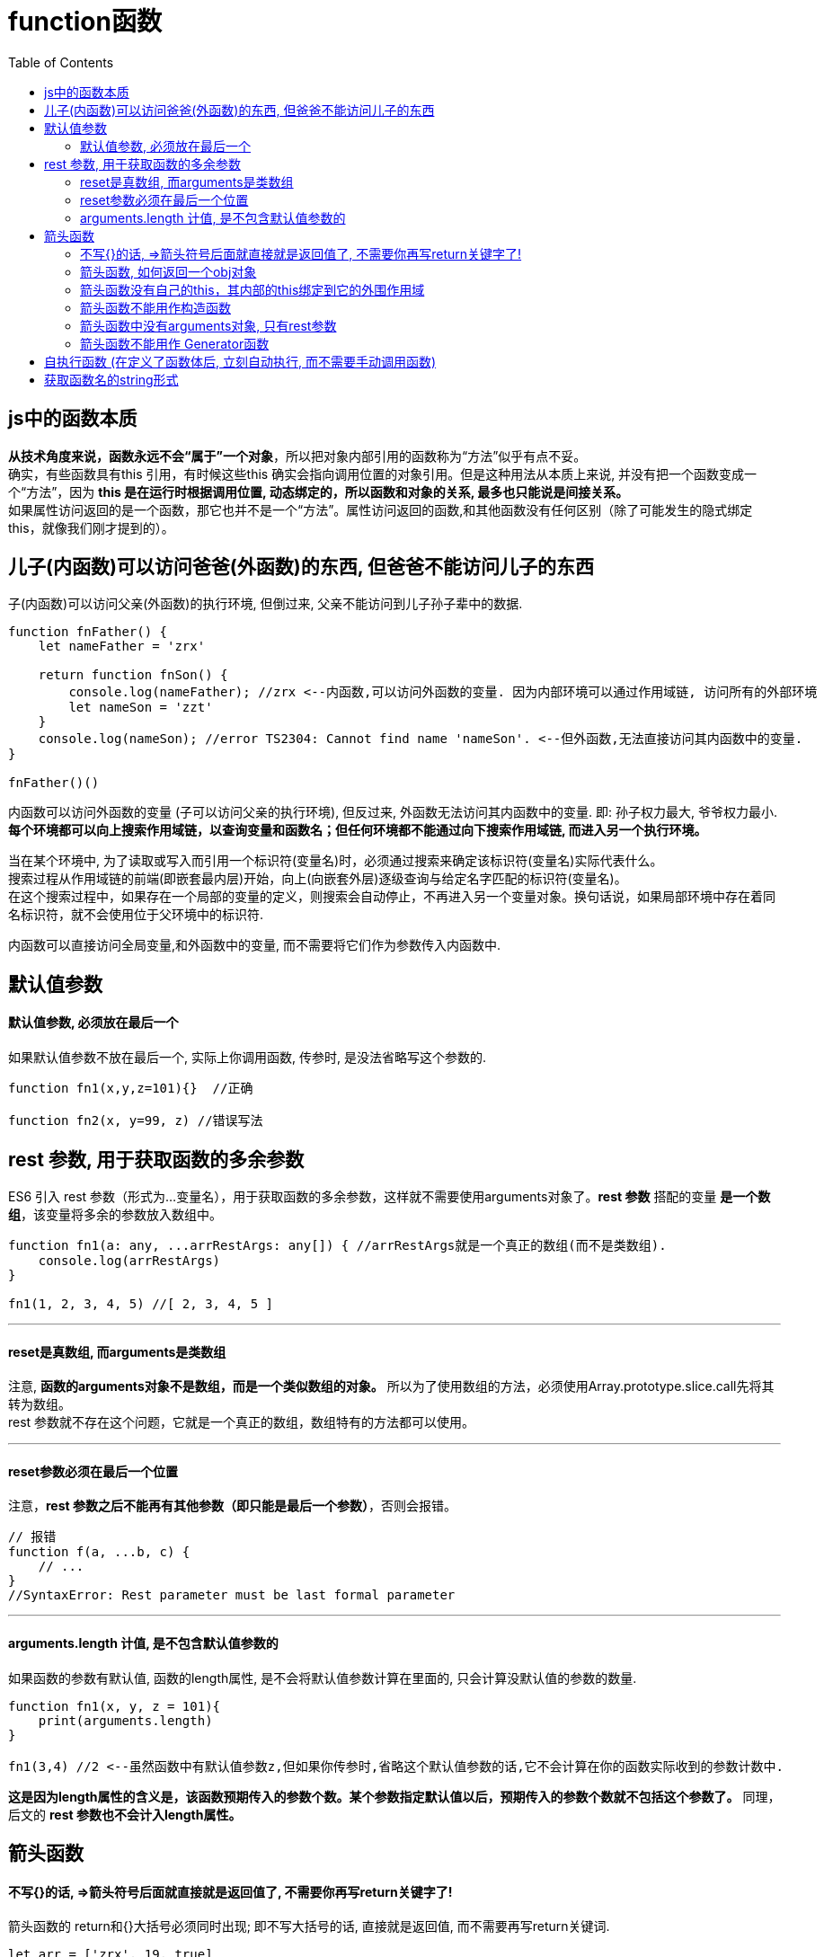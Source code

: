 
= function函数
:toc:


== js中的函数本质

*从技术角度来说，函数永远不会“属于”一个对象*，所以把对象内部引用的函数称为“方法”似乎有点不妥。 +
确实，有些函数具有this 引用，有时候这些this 确实会指向调用位置的对象引用。但是这种用法从本质上来说, 并没有把一个函数变成一个“方法”，因为 *this 是在运行时根据调用位置, 动态绑定的，所以函数和对象的关系, 最多也只能说是间接关系。* +
如果属性访问返回的是一个函数，那它也并不是一个“方法”。属性访问返回的函数,和其他函数没有任何区别（除了可能发生的隐式绑定this，就像我们刚才提到的）。

//--------------------------
== 儿子(内函数)可以访问爸爸(外函数)的东西, 但爸爸不能访问儿子的东西
子(内函数)可以访问父亲(外函数)的执行环境, 但倒过来, 父亲不能访问到儿子孙子辈中的数据.

[source, typescript]
....
function fnFather() {
    let nameFather = 'zrx'

    return function fnSon() {
        console.log(nameFather); //zrx <--内函数,可以访问外函数的变量. 因为内部环境可以通过作用域链, 访问所有的外部环境
        let nameSon = 'zzt'
    }
    console.log(nameSon); //error TS2304: Cannot find name 'nameSon'. <--但外函数,无法直接访问其内函数中的变量.
}

fnFather()()
....

内函数可以访问外函数的变量 (子可以访问父亲的执行环境), 但反过来, 外函数无法访问其内函数中的变量.  即: 孙子权力最大, 爷爷权力最小. +
*每个环境都可以向上搜索作用域链，以查询变量和函数名；但任何环境都不能通过向下搜索作用域链, 而进入另一个执行环境。*


当在某个环境中, 为了读取或写入而引用一个标识符(变量名)时，必须通过搜索来确定该标识符(变量名)实际代表什么。 +
搜索过程从作用域链的前端(即嵌套最内层)开始，向上(向嵌套外层)逐级查询与给定名字匹配的标识符(变量名)。 +
在这个搜索过程中，如果存在一个局部的变量的定义，则搜索会自动停止，不再进入另一个变量对象。换句话说，如果局部环境中存在着同名标识符，就不会使用位于父环境中的标识符.




内函数可以直接访问全局变量,和外函数中的变量, 而不需要将它们作为参数传入内函数中.




//--------------------------
== 默认值参数

==== 默认值参数, 必须放在最后一个
如果默认值参数不放在最后一个, 实际上你调用函数, 传参时, 是没法省略写这个参数的.

[source, typescript]
....
function fn1(x,y,z=101){}  //正确

function fn2(x, y=99, z) //错误写法
....

//--------------------------


== rest 参数, 用于获取函数的多余参数

ES6 引入 rest 参数（形式为...变量名），用于获取函数的多余参数，这样就不需要使用arguments对象了。*rest 参数* 搭配的变量 *是一个数组*，该变量将多余的参数放入数组中。

[source, typescript]
....
function fn1(a: any, ...arrRestArgs: any[]) { //arrRestArgs就是一个真正的数组(而不是类数组).
    console.log(arrRestArgs)
}

fn1(1, 2, 3, 4, 5) //[ 2, 3, 4, 5 ]
....

---

==== reset是真数组, 而arguments是类数组
注意, *函数的arguments对象不是数组，而是一个类似数组的对象。* 所以为了使用数组的方法，必须使用Array.prototype.slice.call先将其转为数组。 +
rest 参数就不存在这个问题，它就是一个真正的数组，数组特有的方法都可以使用。

---

==== reset参数必须在最后一个位置
注意，*rest 参数之后不能再有其他参数（即只能是最后一个参数）*，否则会报错。

[source, typescript]
....
// 报错
function f(a, ...b, c) {
    // ...
}
//SyntaxError: Rest parameter must be last formal parameter
....

//--------------------------

---

==== arguments.length 计值, 是不包含默认值参数的

如果函数的参数有默认值, 函数的length属性, 是不会将默认值参数计算在里面的, 只会计算没默认值的参数的数量.

[source, typescript]
....
function fn1(x, y, z = 101){
    print(arguments.length)
}

fn1(3,4) //2 <--虽然函数中有默认值参数z,但如果你传参时,省略这个默认值参数的话,它不会计算在你的函数实际收到的参数计数中.
....

*这是因为length属性的含义是，该函数预期传入的参数个数。某个参数指定默认值以后，预期传入的参数个数就不包括这个参数了。* 同理，后文的 *rest 参数也不会计入length属性。*

//--------------------------

== 箭头函数

==== 不写{}的话, \=>箭头符号后面就直接就是返回值了, 不需要你再写return关键字了!
箭头函数的 return和{}大括号必须同时出现; 即不写大括号的话, 直接就是返回值, 而不需要再写return关键词.


[source, typescript]
....
let arr = ['zrx', 19, true]
let arr_ItemType = arr.map(item => Object.prototype.toString.call(item)) //箭头=>后面没有大括号{}, 就表示箭头后面的内容直接就是返回值了!
console.log(arr_ItemType); //[ '[object String]', '[object Number]', '[object Boolean]' ]
....


//--------------------------

---

==== 箭头函数, 如何返回一个obj对象
由于大括号{}被解释为代码块，所以如果箭头函数直接返回一个对象，必须在对象外面加上小括号()包裹起来，否则会报错。

[source, typescript]
....
let fnCreateInsPerson = (name: string, age: number, isFemale: boolean) => ({name: name, age: age, isFemale: isFemale}) //注意: 箭头函数要想直接返回一个对象字面量, 必须用小括号()把这个对象包裹起来, 否则,js会把这个{}大括号, 理解成是箭头函数的函数体的包围括号{}

let p1 = fnCreateInsPerson('zzr', 19, true)
console.log(p1); //{ name: 'zzr', age: 19, isFemale: true }
....

//--------------------------

---

==== 箭头函数没有自己的this，其内部的this绑定到它的外围作用域

函数体内的this对象，就是定义该箭头函数时, 所在的对象，而不是使用该箭头函数时所在的对象。换句话说, this对象的指向, 在箭头函数中，它是固定的。 +
this指向的固定化，并不是因为箭头函数内部有绑定this的机制，*实际原因是箭头函数根本没有自己的this，导致内部的this就是外层代码块的this。正是因为它没有this，所以也就不能用作构造函数。*

*箭头函数没有自己的this，其内部的this绑定到它的外围作用域。* 对象内部的箭头函数若有this，则指向对象的外围作用域。 所以, *当你在一个对象p1内部的方法中的this, 永远指向该方法外围(即对象p1)的作用域!* 相当于是绑定了p1为上下文环境!





---

==== 箭头函数不能用作构造函数
正是因为箭头函数它没有this，所以也就不能用作构造函数。也就是说，不可以使用new命令，否则会抛出一个错误。

---

==== 箭头函数中没有arguments对象, 只有rest参数
不可以使用arguments对象，该对象在函数体内不存在。如果要用，可以用 rest 参数代替。

---

==== 箭头函数不能用作 Generator函数
不可以使用yield命令，因此箭头函数不能用作 Generator 函数。

---

== 自执行函数 (在定义了函数体后, 立刻自动执行, 而不需要手动调用函数)

   写法是: 用小括号()将整个函数定义包起来（将函数作为一个表达式），然后传入需要使用的参数。如下:

   [source, typescript]
   ....
   (function fn() {
       console.log(参数)
   }(参数))
   ....

   或

   [source, typescript]
   ....
   (function fn() {
       console.log(参数)
   })(参数)
   ....


---



//--------------------------

== 获取函数名的string形式
函数的name属性，会返回函数名.

[source, typescript]
....
function fn(): void {
}

console.log(fn.name); //fn
....



